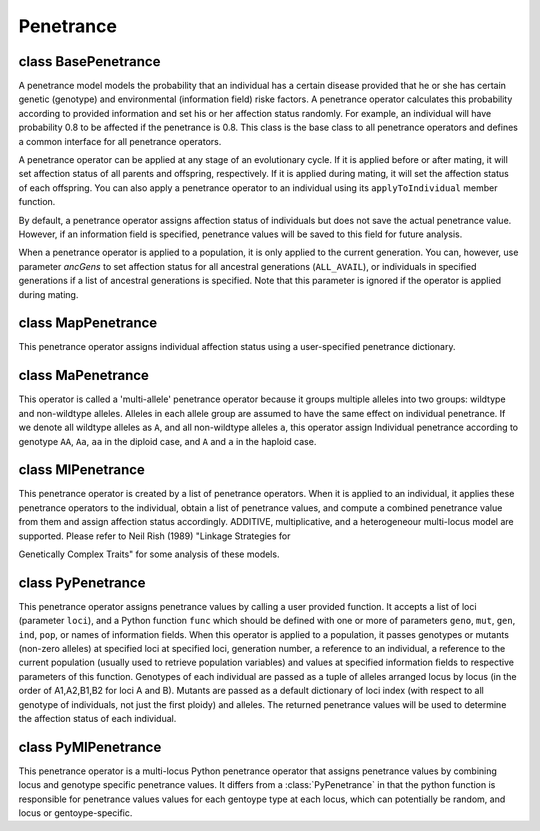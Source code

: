 Penetrance
==========

.. index:: single: penetrance


class BasePenetrance
--------------------

.. class:: BasePenetrance

   A penetrance model models the probability that an individual has a
   certain disease provided that he or she has certain genetic
   (genotype) and environmental (information field) riske factors. A
   penetrance operator calculates this probability according to
   provided information and set his or her affection status randomly.
   For example, an individual will have probability 0.8 to be affected
   if the penetrance is 0.8. This class is the base class to all
   penetrance operators and defines a common interface for all
   penetrance operators.

   A penetrance operator can be applied at any stage of an
   evolutionary cycle. If it is applied before or after mating, it
   will set affection status of all parents and offspring,
   respectively. If it is applied during mating, it will set the
   affection status of each offspring. You can also apply a penetrance
   operator to an individual using its ``applyToIndividual`` member
   function.

   By default, a penetrance operator assigns affection status of
   individuals but does not save the actual penetrance value. However,
   if an information field is specified, penetrance values will be
   saved to this field for future analysis.

   When a penetrance operator is applied to a population, it is only
   applied to the current generation. You can, however, use parameter
   *ancGens* to set affection status for all ancestral generations
   (``ALL_AVAIL``), or individuals in specified generations if a list
   of ancestral generations is specified. Note that this parameter is
   ignored if the operator is applied during mating.


   .. method:: BasePenetrance(ancGens=UNSPECIFIED, begin=0, end=-1, step=1, at=[], reps=ALL_AVAIL, subPops=ALL_AVAIL, infoFields=[])


      Create a base penetrance operator. This operator assign
      individual affection status in the present generation (default).
      If ``ALL_AVAIL`` or a list of ancestral generations are spcified
      in parameter *ancGens*, individuals in specified ancestral
      generations will be processed. A penetrance operator can be
      applied to specified (virtual) subpopulations (parameter
      *subPops*) and replicates (parameter *reps*). If an informatio
      field is given, penetrance value will be stored in this
      information field of each individual.


   .. method:: BasePenetrance.apply(pop)

      set penetrance to all individuals and record penetrance if
      requested

   .. method:: BasePenetrance.applyToIndividual(ind, pop=None)

      Apply the penetrance operator to a single individual *ind* and
      set his or her affection status. A population reference can be
      passed if the penetrance model depends on population properties
      such as generation number. This function returns the affection
      status.


class MapPenetrance
-------------------

.. class:: MapPenetrance

   This penetrance operator assigns individual affection status using
   a user-specified penetrance dictionary.


   .. method:: MapPenetrance(loci, penetrance, ancGens=UNSPECIFIED, begin=0, end=-1, step=1, at=[], reps=ALL_AVAIL, subPops=ALL_AVAIL, infoFields=[])


      Create a penetrance operator that get penetrance value from a
      dictionary *penetrance* with genotype at *loci* as keys, and
      *penetrance* as values. For each individual, genotypes at *loci*
      are collected one by one (e.g. p0_loc0, p1_loc0, p0_loc1,
      p1_loc1... for a diploid individual) and are looked up in the
      dictionary. Parameter *loci* can be a list of loci indexes,
      names, list of chromosome position pairs, ``ALL_AVAIL``, or a
      function with optional parameter ``pop`` that will be called at
      each ganeeration to determine indexes of loci. If a genotype
      cannot be found, it will be looked up again without phase
      information (e.g. ``(1,0)`` will match key ``(0,1)``). If the
      genotype still can not be found, a :class:`ValueError` will be
      raised. This operator supports sex chromosomes and haplodiploid
      populations. In these cases, only valid genotypes should be used
      to generator the dictionary keys.



class MaPenetrance
------------------

.. class:: MaPenetrance

   This operator is called a 'multi-allele' penetrance operator
   because it groups multiple alleles into two groups: wildtype and
   non-wildtype alleles. Alleles in each allele group are assumed to
   have the same effect on individual penetrance. If we denote all
   wildtype alleles as ``A``, and all non-wildtype alleles ``a``, this
   operator assign  Individual penetrance according to genotype
   ``AA``, ``Aa``, ``aa`` in the diploid case, and ``A`` and ``a`` in
   the haploid case.


   .. method:: MaPenetrance(loci, penetrance, wildtype=0, ancGens=UNSPECIFIED, begin=0, end=-1, step=1, at=[], reps=ALL_AVAIL, subPops=ALL_AVAIL, infoFields=[])


      Creates a multi-allele penetrance operator that groups multiple
      alleles into a wildtype group (with alleles *wildtype*, default
      to ``[0]``), and a non-wildtype group. A list of penetrance
      values is specified through parameter *penetrance*, for
      genotypes at one or more *loci*. Parameter *loci* can be a list
      of loci indexes, names, list of chromosome position pairs,
      ``ALL_AVAIL``, or a function with optional parameter ``pop``
      that will be called at each ganeeration to determine indexes of
      loci. If we denote wildtype alleles using capital letters ``A``,
      ``B`` ... and non-wildtype alleles using small letters ``a``,
      ``b`` ..., the penetrance values should be for

      + genotypes ``A`` and ``a`` for the haploid single-locus case,

      + genotypes ``AB``, ``Ab``, ``aB`` and ``bb`` for haploid
        two=locus cases,

      + genotypes ``AA``, ``Aa`` and ``aa`` for diploid single-locus
        cases,

      + genotypes ``AABB``, ``AABb``, ``AAbb``, ``AaBB``, ``AaBb``,
        ``Aabb``, ``aaBB``, ``aaBb``, and ``aabb`` for diploid two-
        locus cases,

      + and in general 2**n for diploid and 3**n for haploid cases if
        there are ``n`` loci.

      This operator does not support haplodiploid populations and sex
      chromosomes.



class MlPenetrance
------------------

.. class:: MlPenetrance

   This penetrance operator is created by a list of penetrance
   operators. When it is applied to an individual, it applies these
   penetrance operators to the individual, obtain a list of penetrance
   values, and compute a combined penetrance value from them and
   assign affection status accordingly. ADDITIVE, multiplicative, and
   a heterogeneour multi-locus model are supported. Please refer to
   Neil Rish (1989) "Linkage Strategies for

   Genetically Complex Traits" for some analysis of these models.


   .. method:: MlPenetrance(ops, mode=MULTIPLICATIVE, ancGens=UNSPECIFIED, begin=0, end=-1, step=1, at=[], reps=ALL_AVAIL, subPops=ALL_AVAIL, infoFields=[])


      Create a multiple-locus penetrance operator from a list
      penetrance operator *ops*. When this operator is applied to an
      individual (parents when used before mating and offspring when
      used during mating), it applies these operators to the
      individual and obtain a list of (usually single-locus)
      penetrance values. These penetrance values are combined to a
      single penetrance value using

      + *Prod(f_i)*, namely the product of individual penetrance if
        *mode* = ``MULTIPLICATIVE``,

      + *sum(f_i)* if *mode* = ``ADDITIVE``, and

      + *1-Prod(1 - f_i)* if *mode* = ``HETEROGENEITY``

      0 or 1 will be returned if the combined penetrance value is less
      than zero or greater than 1.

      Applicability parameters (begin, end, step, at, reps, subPops)
      could be used in both :class:`MlSelector` and selectors in
      parameter *ops*, but parameters in :class:`MlSelector` will be
      interpreted first.



class PyPenetrance
------------------

.. class:: PyPenetrance

   This penetrance operator assigns penetrance values by calling a
   user provided function. It accepts a list of loci (parameter
   ``loci``), and a Python function ``func`` which should be defined
   with one or more of parameters ``geno``, ``mut``, ``gen``, ``ind``,
   ``pop``, or names of information fields. When this operator is
   applied to a population, it passes genotypes or mutants (non-zero
   alleles) at specified loci at specified loci, generation number, a
   reference to an individual, a reference to the current population
   (usually used to retrieve population variables) and values at
   specified information fields to respective parameters of this
   function. Genotypes of each individual are passed as a tuple of
   alleles arranged locus by locus (in the order of A1,A2,B1,B2 for
   loci A and B). Mutants are passed as a default dictionary of loci
   index (with respect to all genotype of individuals, not just the
   first ploidy) and alleles. The returned penetrance values will be
   used to determine the affection status of each individual.


   .. method:: PyPenetrance(func, loci=[], ancGens=UNSPECIFIED, begin=0, end=-1, step=1, at=[], reps=ALL_AVAIL, subPops=ALL_AVAIL, infoFields=[])


      Create a Python hybrid penetrance operator that passes genotype
      at specified *loci*, values at specified information fields (if
      requested), and a generation number to a user-defined function
      *func*. Parameter *loci* can be a list of loci indexes, names,
      list of chromosome position pairs, ``ALL_AVAIL``, or a function
      with optional parameter ``pop`` that will be called at each
      ganeeration to determine indexes of loci. The return value will
      be treated as  Individual penetrance.



class PyMlPenetrance
--------------------

.. class:: PyMlPenetrance

   This penetrance operator is a multi-locus Python penetrance
   operator that assigns penetrance values by combining locus and
   genotype specific penetrance values. It differs from a
   :class:`PyPenetrance` in that the python function is responsible
   for penetrance values values for each gentoype type at each locus,
   which can potentially be random, and locus or gentoype-specific.


   .. method:: PyMlPenetrance(func, mode=MULTIPLICATIVE, loci=ALL_AVAIL, ancGens=UNSPECIFIED, output="", begin=0, end=-1, step=1, at=[], reps=ALL_AVAIL, subPops=ALL_AVAIL, infoFields=[])


      Create a penetrance operator that assigns individual affection
      status according to penetrance values combined from locus-
      specific penetrance values that are determined by a Python call-
      back function. The callback function accepts parameter *loc*,
      *alleles* (both optional) and returns location- or genotype-
      specific penetrance values that can be constant or random. The
      penetrance values for each genotype will be cached so the same
      penetrance values will be assigned to genotypes with previously
      assigned values. Note that a function that does not examine the
      genotype naturally assumes a dominant model where genotypes with
      one or two mutants have the same penetrance value. Because
      genotypes at a locus are passed separately and in no particular
      order, this function is also responsible for assigning
      consistent fitness values for genotypes at the same locus (a
      class is usually used). This operator currently ignores
      chromosome types so unused alleles will be passed for loci on
      sex or mitochondrial chromosomes. This operator also ignores the
      phase of genotype so genotypes (a,b) and (b,a) are assumed to
      have the same fitness effect.

      Individual penetrance will be combined in ``ADDITIVE``,
      ``MULTIPLICATIVE``, or ``HETEROGENEITY`` mode from penetrance
      values of loci with at least one non-zero allele (See
      :class:`MlPenetrance` for details).



